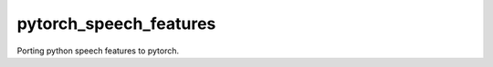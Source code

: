 ======================
pytorch_speech_features
======================

Porting python speech features to pytorch.
